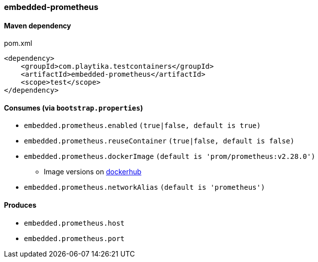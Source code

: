 === embedded-prometheus

==== Maven dependency

.pom.xml
[source,xml]
----
<dependency>
    <groupId>com.playtika.testcontainers</groupId>
    <artifactId>embedded-prometheus</artifactId>
    <scope>test</scope>
</dependency>
----

==== Consumes (via `bootstrap.properties`)

* `embedded.prometheus.enabled` `(true|false, default is true)`
* `embedded.prometheus.reuseContainer` `(true|false, default is false)`
* `embedded.prometheus.dockerImage` `(default is 'prom/prometheus:v2.28.0')`
** Image versions on https://hub.docker.com/r/prom/prometheus/tags[dockerhub]
* `embedded.prometheus.networkAlias` `(default is 'prometheus')`


==== Produces

* `embedded.prometheus.host`
* `embedded.prometheus.port`
